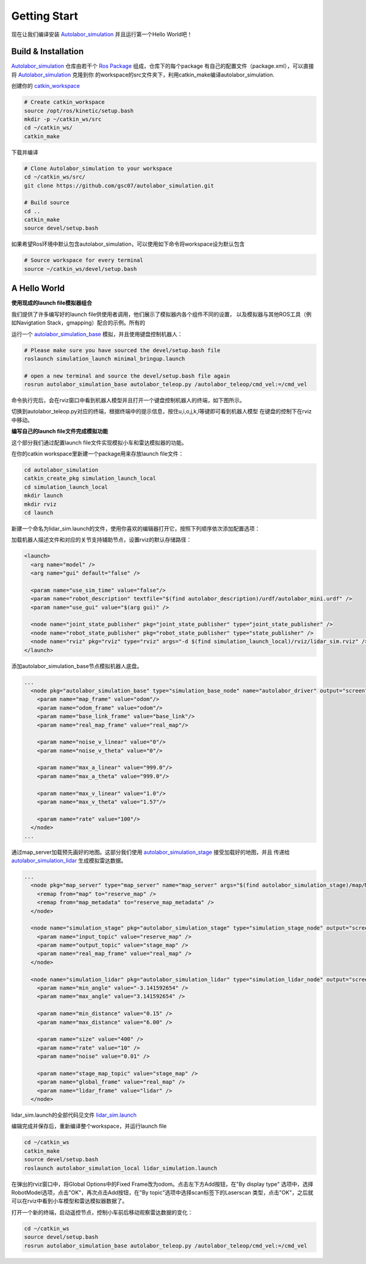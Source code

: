 


====================
Getting Start
====================

现在让我们编译安装 `Autolabor_simulation`_ 并且运行第一个Hello World吧！

.. _Autolabor_simulation: https://github.com/gsc07/autolabor_simulation

Build & Installation
=====================

`Autolabor_simulation`_ 仓库由若干个 `Ros Package`_ 组成，仓库下的每个package
有自己的配置文件（package.xml），可以直接将 `Autolabor_simulation`_ 克隆到你
的workspace的src文件夹下，利用catkin_make编译autolabor_simulation.

创建你的 `catkin_workspace`_

.. code-block:: bash

    # Create catkin_workspace
    source /opt/ros/kinetic/setup.bash
    mkdir -p ~/catkin_ws/src
    cd ~/catkin_ws/
    catkin_make

下载并编译

.. code-block:: bash

    # Clone Autolabor_simulation to your workspace
    cd ~/catkin_ws/src/
    git clone https://github.com/gsc07/autolabor_simulation.git

    # Build source
    cd ..
    catkin_make
    source devel/setup.bash

如果希望Ros环境中默认包含autolabor_simulation，可以使用如下命令将workspace设为默认包含

.. code-block:: bash

    # Source workspace for every terminal
    source ~/catkin_ws/devel/setup.bash


.. _Autolabor_simulation: https://github.com/gsc07/autolabor_simulation
.. _Ros Package: http://wiki.ros.org/Packages
.. _catkin_workspace: http://wiki.ros.org/catkin/Tutorials/create_a_workspace


A Hello World
==================


**使用现成的launch file模拟器组合**

我们提供了许多编写好的launch file供使用者调用，他们展示了模拟器内各个组件不同的设置，
以及模拟器与其他ROS工具（例如Navigtation Stack，gmapping）配合的示例。所有的

运行一个 `autolabor_simulation_base`_ 模拟，并且使用键盘控制机器人：


.. code-block:: bash

    # Please make sure you have sourced the devel/setup.bash file
    roslaunch simulation_launch minimal_bringup.launch

    # open a new terminal and source the devel/setup.bash file again
    rosrun autolabor_simulation_base autolabor_teleop.py /autolabor_teleop/cmd_vel:=/cmd_vel

命令执行完后，会在rviz窗口中看到机器人模型并且打开一个键盘控制机器人的终端，如下图所示。

.. image:: _images/minimal_bringup.png
   :width: 45%
.. image:: _images/teleop.png
   :width: 45%

切换到autolabor_teleop.py对应的终端，根据终端中的提示信息，按住u,i,o,j,k,l等键即可看到机器人模型
在键盘的控制下在rviz中移动。

**编写自己的launch file文件完成模拟功能**

这个部分我们通过配置launch file文件实现模拟小车和雷达模拟器的功能。

在你的catkin workspace里新建一个package用来存放launch file文件：

.. code-block:: bash

    cd autolabor_simulation
    catkin_create_pkg simulation_launch_local
    cd simulation_launch_local
    mkdir launch
    mkdir rviz
    cd launch

新建一个命名为lidar_sim.launch的文件，使用你喜欢的编辑器打开它，按照下列顺序依次添加配置选项：

加载机器人描述文件和对应的关节支持辅助节点，设置rviz的默认存储路径：

.. code-block:: xml

    <launch>
      <arg name="model" />
      <arg name="gui" default="false" />

      <param name="use_sim_time" value="false"/>
      <param name="robot_description" textfile="$(find autolabor_description)/urdf/autolabor_mini.urdf" />
      <param name="use_gui" value="$(arg gui)" />

      <node name="joint_state_publisher" pkg="joint_state_publisher" type="joint_state_publisher" />
      <node name="robot_state_publisher" pkg="robot_state_publisher" type="state_publisher" />
      <node name="rviz" pkg="rviz" type="rviz" args="-d $(find simulation_launch_local)/rviz/lidar_sim.rviz" />
    </launch>

添加autolabor_simulation_base节点模拟机器人底盘。

.. code-block:: xml

    ...
      <node pkg="autolabor_simulation_base" type="simulation_base_node" name="autolabor_driver" output="screen">
        <param name="map_frame" value="odom"/>
        <param name="odom_frame" value="odom"/>
        <param name="base_link_frame" value="base_link"/>
        <param name="real_map_frame" value="real_map"/>

        <param name="noise_v_linear" value="0"/>
        <param name="noise_v_theta" value="0"/>

        <param name="max_a_linear" value="999.0"/>
        <param name="max_a_theta" value="999.0"/>

        <param name="max_v_linear" value="1.0"/>
        <param name="max_v_theta" value="1.57"/>

        <param name="rate" value="100"/>
      </node>
    ...

通过map_server加载预先画好的地图。这部分我们使用 `autolabor_simulation_stage`_ 接受加载好的地图，并且
传递给 `autolabor_simulation_lidar`_ 生成模拟雷达数据。

.. code-block:: xml

    ...
      <node pkg="map_server" type="map_server" name="map_server" args="$(find autolabor_simulation_stage)/map/MG_map.yaml" >
        <remap from="map" to="reserve_map" />
        <remap from="map_metadata" to="reserve_map_metadata" />
      </node>

      <node name="simulation_stage" pkg="autolabor_simulation_stage" type="simulation_stage_node" output="screen">
        <param name="input_topic" value="reserve_map" />
        <param name="output_topic" value="stage_map" />
        <param name="real_map_frame" value="real_map" />
      </node>

      <node name="simulation_lidar" pkg="autolabor_simulation_lidar" type="simulation_lidar_node" output="screen">
        <param name="min_angle" value="-3.141592654" />
        <param name="max_angle" value="3.141592654" />

        <param name="min_distance" value="0.15" />
        <param name="max_distance" value="6.00" />

        <param name="size" value="400" />
        <param name="rate" value="10" />
        <param name="noise" value="0.01" />

        <param name="stage_map_topic" value="stage_map" />
        <param name="global_frame" value="real_map" />
        <param name="lidar_frame" value="lidar" />
      </node>


lidar_sim.launch的全部代码见文件 `lidar_sim.launch`_

编辑完成并保存后，重新编译整个workspace，并运行launch file

.. code-block:: bash

    cd ~/catkin_ws
    catkin_make
    source devel/setup.bash
    roslaunch autolabor_simulation_local lidar_simulation.launch

在弹出的rviz窗口中，将Global Options中的Fixed Frame改为odom。点击左下方Add按钮，在"By display type"
选项中，选择RobotModel选项，点击"OK"，再次点击Add按钮，在"By topic"选项中选择scan标签下的Laserscan
类型，点击"OK"，之后就可以在rviz中看到小车模型和雷达模拟器数据了。

.. image:: _images/lidar_sim.png
   :width: 80%

打开一个新的终端，启动遥控节点，控制小车前后移动观察雷达数据的变化：

.. code-block:: bash

    cd ~/catkin_ws
    source devel/setup.bash
    rosrun autolabor_simulation_base autolabor_teleop.py /autolabor_teleop/cmd_vel:=/cmd_vel

.. _autolabor_simulation_base: autolabor_simulation_base.html
.. _autolabor_simulation_stage: autolabor_simulation_stage.html
.. _autolabor_simulation_lidar: autolabor_simulation_lidar.html
.. _lidar_sim.launch: https://github.com/gsc07/autolabor_simulation/blob/master/simulation_launch/launch/lidar_sim.launch
